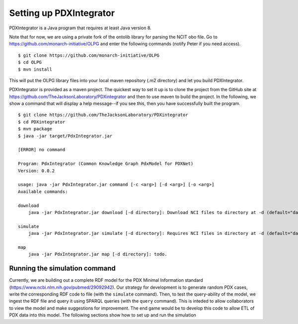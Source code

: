 Setting up PDXIntegrator
========================

PDXIntegrator is a Java program that requires at least Java version 8.

Note that for now, we are using a private fork of the ontolib library for parsing the NCIT obo file.
Go to https://github.com/monarch-initiative/OLPG and enter the following commands (notify Peter if
you need access). ::

    $ git clone https://github.com/monarch-initiative/OLPG
    $ cd OLPG
    $ mvn install

This will put the OLPG library files into your local maven repository (.m2 directory) and let you
build PDXIntegrator.


PDXIntegrator is provided
as a maven project. The quickest way to set it up is to clone the project from the GitHub site
at https://github.com/TheJacksonLaboratory/PDXintegrator and then to use maven to build the project.
In the
following, we show a command that will display a help message--if you see this, then you have successfully
built the program. ::

    $ git clone https://github.com/TheJacksonLaboratory/PDXintegrator
    $ cd PDXintegrator
    $ mvn package
    $ java -jar target/PdxIntegrator.jar

    [ERROR] no command

    Program: PdxIntegrator (Common Knowledge Graph PdxModel for PDXNet)
    Version: 0.0.2

    usage: java -jar PdxIntegrator.jar command [-c <arg>] [-d <arg>] [-o <arg>]
    Available commands:

    download
    	java -jar PdxIntegrator.jar download [-d directory]: Download NCI files to directory at -d (default="data").

    simulate
    	java -jar PdxIntegrator.jar simulate [-d directory]: Requires NCI files in directory at -d (default="data").

    map
    	java -jar PdxIntegrator.jar map [-d directory]: todo.

Running the simulation command
~~~~~~~~~~~~~~~~~~~~~~~~~~~~~~
Currently, we are building out a complete RDF model for the PDX Minimal Information standard
(https://www.ncbi.nlm.nih.gov/pubmed/29092942). Our strategy for development is to generate
random PDX cases, write the corresponding RDF code to file (with the ``simulate`` command). Then, to test
the query-ability of the model, we ingest the RDF file and query it using SPARQL queries (with the ``query``
command). This is inteded to allow collaborators to view the model and make suggestions for improvement.
The end game would be to develop this code to allow ETL of PDX data into this model. The following sections
show how to set up and run the simulation
